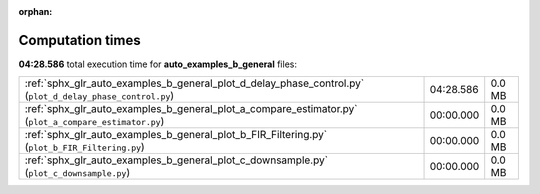 
:orphan:

.. _sphx_glr_auto_examples_b_general_sg_execution_times:

Computation times
=================
**04:28.586** total execution time for **auto_examples_b_general** files:

+-----------------------------------------------------------------------------------------------------------+-----------+--------+
| :ref:`sphx_glr_auto_examples_b_general_plot_d_delay_phase_control.py` (``plot_d_delay_phase_control.py``) | 04:28.586 | 0.0 MB |
+-----------------------------------------------------------------------------------------------------------+-----------+--------+
| :ref:`sphx_glr_auto_examples_b_general_plot_a_compare_estimator.py` (``plot_a_compare_estimator.py``)     | 00:00.000 | 0.0 MB |
+-----------------------------------------------------------------------------------------------------------+-----------+--------+
| :ref:`sphx_glr_auto_examples_b_general_plot_b_FIR_Filtering.py` (``plot_b_FIR_Filtering.py``)             | 00:00.000 | 0.0 MB |
+-----------------------------------------------------------------------------------------------------------+-----------+--------+
| :ref:`sphx_glr_auto_examples_b_general_plot_c_downsample.py` (``plot_c_downsample.py``)                   | 00:00.000 | 0.0 MB |
+-----------------------------------------------------------------------------------------------------------+-----------+--------+
